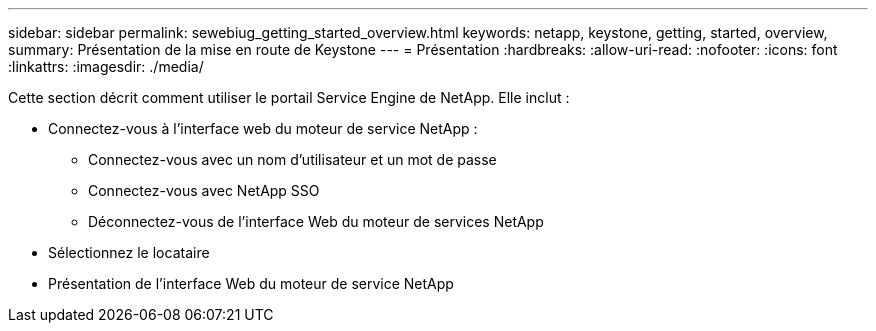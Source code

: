 ---
sidebar: sidebar 
permalink: sewebiug_getting_started_overview.html 
keywords: netapp, keystone, getting, started, overview, 
summary: Présentation de la mise en route de Keystone 
---
= Présentation
:hardbreaks:
:allow-uri-read: 
:nofooter: 
:icons: font
:linkattrs: 
:imagesdir: ./media/


[role="lead"]
Cette section décrit comment utiliser le portail Service Engine de NetApp. Elle inclut :

* Connectez-vous à l'interface web du moteur de service NetApp :
+
** Connectez-vous avec un nom d'utilisateur et un mot de passe
** Connectez-vous avec NetApp SSO
** Déconnectez-vous de l'interface Web du moteur de services NetApp


* Sélectionnez le locataire
* Présentation de l'interface Web du moteur de service NetApp

